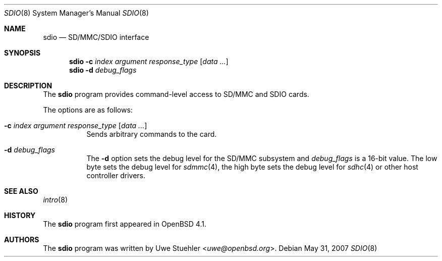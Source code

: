 .\"	$OpenBSD: sdio.8,v 1.4 2007/05/31 19:20:29 jmc Exp $
.\"
.\" Uwe Stuehler, 2006. Public Domain.
.\"
.Dd $Mdocdate: May 31 2007 $
.Dt SDIO 8
.Os
.Sh NAME
.Nm sdio
.Nd SD/MMC/SDIO interface
.Sh SYNOPSIS
.Nm sdio
.Fl c Ar index argument response_type
.Op Ar data ...
.Nm sdio
.Fl d Ar debug_flags
.Sh DESCRIPTION
The
.Nm
program provides command-level access to SD/MMC and SDIO cards.
.Pp
The options are as follows:
.Bl -tag -width Ds
.It Xo
.Fl c Ar index argument response_type
.Op Ar data ...
.Xc
Sends arbitrary commands to the card.
.It Fl d Ar debug_flags
The
.Fl d
option sets the debug level for the SD/MMC subsystem and
.Ar debug_flags
is a 16-bit value.
The low byte sets the debug level for
.Xr sdmmc 4 ,
the high byte sets the debug level for
.Xr sdhc 4
or other host controller drivers.
.El
.\" .Sh MMC/SD/SDIO COMMANDS
.Sh SEE ALSO
.Xr intro 8
.Sh HISTORY
The
.Nm
program first appeared in
.Ox 4.1 .
.Sh AUTHORS
.An -nosplit
The
.Nm
program was written by
.An Uwe Stuehler Aq Mt uwe@openbsd.org .
